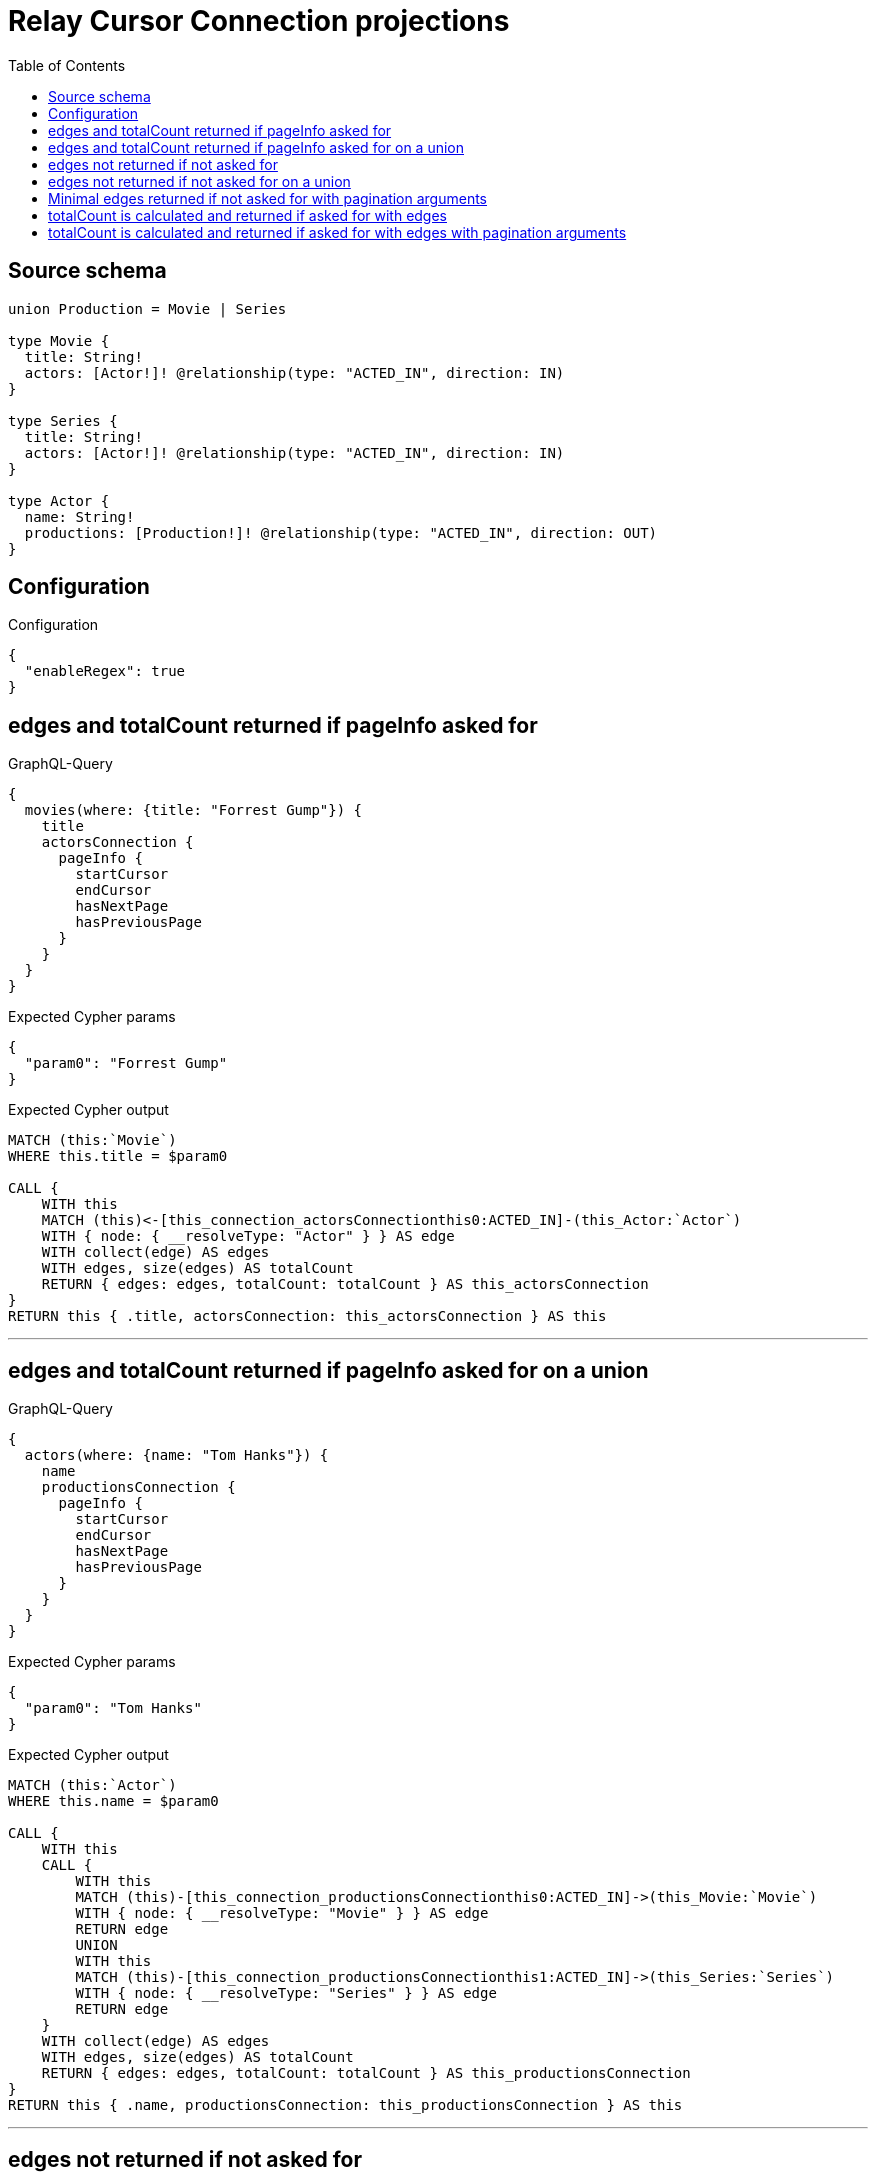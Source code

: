 :toc:

= Relay Cursor Connection projections

== Source schema

[source,graphql,schema=true]
----
union Production = Movie | Series

type Movie {
  title: String!
  actors: [Actor!]! @relationship(type: "ACTED_IN", direction: IN)
}

type Series {
  title: String!
  actors: [Actor!]! @relationship(type: "ACTED_IN", direction: IN)
}

type Actor {
  name: String!
  productions: [Production!]! @relationship(type: "ACTED_IN", direction: OUT)
}
----

== Configuration

.Configuration
[source,json,schema-config=true]
----
{
  "enableRegex": true
}
----
== edges and totalCount returned if pageInfo asked for

.GraphQL-Query
[source,graphql]
----
{
  movies(where: {title: "Forrest Gump"}) {
    title
    actorsConnection {
      pageInfo {
        startCursor
        endCursor
        hasNextPage
        hasPreviousPage
      }
    }
  }
}
----

.Expected Cypher params
[source,json]
----
{
  "param0": "Forrest Gump"
}
----

.Expected Cypher output
[source,cypher]
----
MATCH (this:`Movie`)
WHERE this.title = $param0

CALL {
    WITH this
    MATCH (this)<-[this_connection_actorsConnectionthis0:ACTED_IN]-(this_Actor:`Actor`)
    WITH { node: { __resolveType: "Actor" } } AS edge
    WITH collect(edge) AS edges
    WITH edges, size(edges) AS totalCount
    RETURN { edges: edges, totalCount: totalCount } AS this_actorsConnection
}
RETURN this { .title, actorsConnection: this_actorsConnection } AS this
----

'''

== edges and totalCount returned if pageInfo asked for on a union

.GraphQL-Query
[source,graphql]
----
{
  actors(where: {name: "Tom Hanks"}) {
    name
    productionsConnection {
      pageInfo {
        startCursor
        endCursor
        hasNextPage
        hasPreviousPage
      }
    }
  }
}
----

.Expected Cypher params
[source,json]
----
{
  "param0": "Tom Hanks"
}
----

.Expected Cypher output
[source,cypher]
----
MATCH (this:`Actor`)
WHERE this.name = $param0

CALL {
    WITH this
    CALL {
        WITH this
        MATCH (this)-[this_connection_productionsConnectionthis0:ACTED_IN]->(this_Movie:`Movie`)
        WITH { node: { __resolveType: "Movie" } } AS edge
        RETURN edge
        UNION
        WITH this
        MATCH (this)-[this_connection_productionsConnectionthis1:ACTED_IN]->(this_Series:`Series`)
        WITH { node: { __resolveType: "Series" } } AS edge
        RETURN edge
    }
    WITH collect(edge) AS edges
    WITH edges, size(edges) AS totalCount
    RETURN { edges: edges, totalCount: totalCount } AS this_productionsConnection
}
RETURN this { .name, productionsConnection: this_productionsConnection } AS this
----

'''

== edges not returned if not asked for

.GraphQL-Query
[source,graphql]
----
{
  movies(where: {title: "Forrest Gump"}) {
    title
    actorsConnection {
      totalCount
    }
  }
}
----

.Expected Cypher params
[source,json]
----
{
  "param0": "Forrest Gump"
}
----

.Expected Cypher output
[source,cypher]
----
MATCH (this:`Movie`)
WHERE this.title = $param0

CALL {
    WITH this
    MATCH (this)<-[this_connection_actorsConnectionthis0:ACTED_IN]-(this_Actor:`Actor`)
    WITH { node: { __resolveType: "Actor" } } AS edge
    WITH collect(edge) AS edges
    WITH edges, size(edges) AS totalCount
    RETURN { edges: edges, totalCount: totalCount } AS this_actorsConnection
}
RETURN this { .title, actorsConnection: this_actorsConnection } AS this
----

'''

== edges not returned if not asked for on a union

.GraphQL-Query
[source,graphql]
----
{
  actors(where: {name: "Tom Hanks"}) {
    name
    productionsConnection {
      totalCount
    }
  }
}
----

.Expected Cypher params
[source,json]
----
{
  "param0": "Tom Hanks"
}
----

.Expected Cypher output
[source,cypher]
----
MATCH (this:`Actor`)
WHERE this.name = $param0

CALL {
    WITH this
    CALL {
        WITH this
        MATCH (this)-[this_connection_productionsConnectionthis0:ACTED_IN]->(this_Movie:`Movie`)
        WITH { node: { __resolveType: "Movie" } } AS edge
        RETURN edge
        UNION
        WITH this
        MATCH (this)-[this_connection_productionsConnectionthis1:ACTED_IN]->(this_Series:`Series`)
        WITH { node: { __resolveType: "Series" } } AS edge
        RETURN edge
    }
    WITH collect(edge) AS edges
    WITH edges, size(edges) AS totalCount
    RETURN { edges: edges, totalCount: totalCount } AS this_productionsConnection
}
RETURN this { .name, productionsConnection: this_productionsConnection } AS this
----

'''

== Minimal edges returned if not asked for with pagination arguments

.GraphQL-Query
[source,graphql]
----
{
  movies(where: {title: "Forrest Gump"}) {
    title
    actorsConnection(first: 5) {
      totalCount
    }
  }
}
----

.Expected Cypher params
[source,json]
----
{
  "param0": "Forrest Gump",
  "this_connection_actorsConnectionparam0": {
    "low": 5,
    "high": 0
  }
}
----

.Expected Cypher output
[source,cypher]
----
MATCH (this:`Movie`)
WHERE this.title = $param0

CALL {
    WITH this
    MATCH (this)<-[this_connection_actorsConnectionthis0:ACTED_IN]-(this_Actor:`Actor`)
    WITH { node: { __resolveType: "Actor" } } AS edge
    WITH collect(edge) AS edges
    WITH edges, size(edges) AS totalCount
    CALL {
        WITH edges
        UNWIND edges AS edge
        WITH edge
        
        LIMIT $this_connection_actorsConnectionparam0
        RETURN collect(edge) AS this_connection_actorsConnectionvar1
    }
    WITH this_connection_actorsConnectionvar1 AS edges, totalCount
    RETURN { edges: edges, totalCount: totalCount } AS this_actorsConnection
}
RETURN this { .title, actorsConnection: this_actorsConnection } AS this
----

'''

== totalCount is calculated and returned if asked for with edges

.GraphQL-Query
[source,graphql]
----
{
  movies(where: {title: "Forrest Gump"}) {
    title
    actorsConnection {
      totalCount
      edges {
        node {
          name
        }
      }
    }
  }
}
----

.Expected Cypher params
[source,json]
----
{
  "param0": "Forrest Gump"
}
----

.Expected Cypher output
[source,cypher]
----
MATCH (this:`Movie`)
WHERE this.title = $param0

CALL {
    WITH this
    MATCH (this)<-[this_connection_actorsConnectionthis0:ACTED_IN]-(this_Actor:`Actor`)
    WITH { node: { name: this_Actor.name } } AS edge
    WITH collect(edge) AS edges
    WITH edges, size(edges) AS totalCount
    RETURN { edges: edges, totalCount: totalCount } AS this_actorsConnection
}
RETURN this { .title, actorsConnection: this_actorsConnection } AS this
----

'''

== totalCount is calculated and returned if asked for with edges with pagination arguments

.GraphQL-Query
[source,graphql]
----
{
  movies(where: {title: "Forrest Gump"}) {
    title
    actorsConnection(first: 5) {
      totalCount
      edges {
        node {
          name
        }
      }
    }
  }
}
----

.Expected Cypher params
[source,json]
----
{
  "param0": "Forrest Gump",
  "this_connection_actorsConnectionparam0": {
    "low": 5,
    "high": 0
  }
}
----

.Expected Cypher output
[source,cypher]
----
MATCH (this:`Movie`)
WHERE this.title = $param0

CALL {
    WITH this
    MATCH (this)<-[this_connection_actorsConnectionthis0:ACTED_IN]-(this_Actor:`Actor`)
    WITH { node: { name: this_Actor.name } } AS edge
    WITH collect(edge) AS edges
    WITH edges, size(edges) AS totalCount
    CALL {
        WITH edges
        UNWIND edges AS edge
        WITH edge
        
        LIMIT $this_connection_actorsConnectionparam0
        RETURN collect(edge) AS this_connection_actorsConnectionvar1
    }
    WITH this_connection_actorsConnectionvar1 AS edges, totalCount
    RETURN { edges: edges, totalCount: totalCount } AS this_actorsConnection
}
RETURN this { .title, actorsConnection: this_actorsConnection } AS this
----

'''

